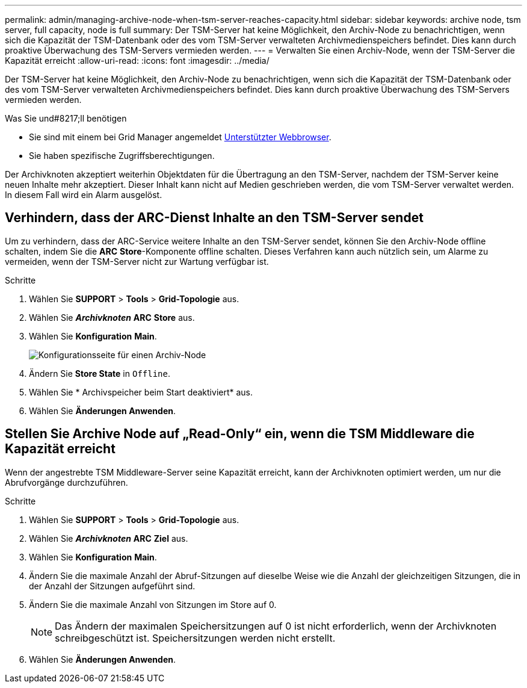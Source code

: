 ---
permalink: admin/managing-archive-node-when-tsm-server-reaches-capacity.html 
sidebar: sidebar 
keywords: archive node, tsm server, full capacity, node is full 
summary: Der TSM-Server hat keine Möglichkeit, den Archiv-Node zu benachrichtigen, wenn sich die Kapazität der TSM-Datenbank oder des vom TSM-Server verwalteten Archivmedienspeichers befindet. Dies kann durch proaktive Überwachung des TSM-Servers vermieden werden. 
---
= Verwalten Sie einen Archiv-Node, wenn der TSM-Server die Kapazität erreicht
:allow-uri-read: 
:icons: font
:imagesdir: ../media/


[role="lead"]
Der TSM-Server hat keine Möglichkeit, den Archiv-Node zu benachrichtigen, wenn sich die Kapazität der TSM-Datenbank oder des vom TSM-Server verwalteten Archivmedienspeichers befindet. Dies kann durch proaktive Überwachung des TSM-Servers vermieden werden.

.Was Sie und#8217;ll benötigen
* Sie sind mit einem bei Grid Manager angemeldet xref:../admin/web-browser-requirements.adoc[Unterstützter Webbrowser].
* Sie haben spezifische Zugriffsberechtigungen.


Der Archivknoten akzeptiert weiterhin Objektdaten für die Übertragung an den TSM-Server, nachdem der TSM-Server keine neuen Inhalte mehr akzeptiert. Dieser Inhalt kann nicht auf Medien geschrieben werden, die vom TSM-Server verwaltet werden. In diesem Fall wird ein Alarm ausgelöst.



== Verhindern, dass der ARC-Dienst Inhalte an den TSM-Server sendet

Um zu verhindern, dass der ARC-Service weitere Inhalte an den TSM-Server sendet, können Sie den Archiv-Node offline schalten, indem Sie die *ARC* *Store*-Komponente offline schalten. Dieses Verfahren kann auch nützlich sein, um Alarme zu vermeiden, wenn der TSM-Server nicht zur Wartung verfügbar ist.

.Schritte
. Wählen Sie *SUPPORT* > *Tools* > *Grid-Topologie* aus.
. Wählen Sie *_Archivknoten_* *ARC* *Store* aus.
. Wählen Sie *Konfiguration* *Main*.
+
image::../media/tsm_offline.gif[Konfigurationsseite für einen Archiv-Node]

. Ändern Sie *Store State* in `Offline`.
. Wählen Sie * Archivspeicher beim Start deaktiviert* aus.
. Wählen Sie *Änderungen Anwenden*.




== Stellen Sie Archive Node auf „Read-Only“ ein, wenn die TSM Middleware die Kapazität erreicht

Wenn der angestrebte TSM Middleware-Server seine Kapazität erreicht, kann der Archivknoten optimiert werden, um nur die Abrufvorgänge durchzuführen.

.Schritte
. Wählen Sie *SUPPORT* > *Tools* > *Grid-Topologie* aus.
. Wählen Sie *_Archivknoten_* *ARC* *Ziel* aus.
. Wählen Sie *Konfiguration* *Main*.
. Ändern Sie die maximale Anzahl der Abruf-Sitzungen auf dieselbe Weise wie die Anzahl der gleichzeitigen Sitzungen, die in der Anzahl der Sitzungen aufgeführt sind.
. Ändern Sie die maximale Anzahl von Sitzungen im Store auf 0.
+

NOTE: Das Ändern der maximalen Speichersitzungen auf 0 ist nicht erforderlich, wenn der Archivknoten schreibgeschützt ist. Speichersitzungen werden nicht erstellt.

. Wählen Sie *Änderungen Anwenden*.

